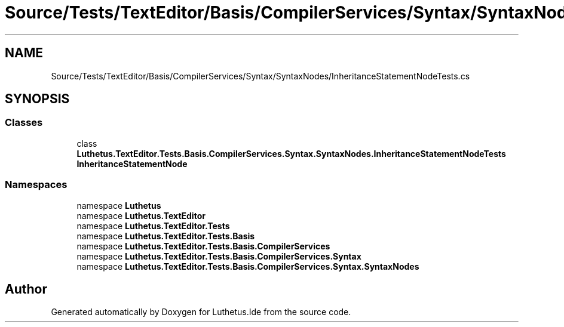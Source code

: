 .TH "Source/Tests/TextEditor/Basis/CompilerServices/Syntax/SyntaxNodes/InheritanceStatementNodeTests.cs" 3 "Version 1.0.0" "Luthetus.Ide" \" -*- nroff -*-
.ad l
.nh
.SH NAME
Source/Tests/TextEditor/Basis/CompilerServices/Syntax/SyntaxNodes/InheritanceStatementNodeTests.cs
.SH SYNOPSIS
.br
.PP
.SS "Classes"

.in +1c
.ti -1c
.RI "class \fBLuthetus\&.TextEditor\&.Tests\&.Basis\&.CompilerServices\&.Syntax\&.SyntaxNodes\&.InheritanceStatementNodeTests\fP"
.br
.RI "\fBInheritanceStatementNode\fP "
.in -1c
.SS "Namespaces"

.in +1c
.ti -1c
.RI "namespace \fBLuthetus\fP"
.br
.ti -1c
.RI "namespace \fBLuthetus\&.TextEditor\fP"
.br
.ti -1c
.RI "namespace \fBLuthetus\&.TextEditor\&.Tests\fP"
.br
.ti -1c
.RI "namespace \fBLuthetus\&.TextEditor\&.Tests\&.Basis\fP"
.br
.ti -1c
.RI "namespace \fBLuthetus\&.TextEditor\&.Tests\&.Basis\&.CompilerServices\fP"
.br
.ti -1c
.RI "namespace \fBLuthetus\&.TextEditor\&.Tests\&.Basis\&.CompilerServices\&.Syntax\fP"
.br
.ti -1c
.RI "namespace \fBLuthetus\&.TextEditor\&.Tests\&.Basis\&.CompilerServices\&.Syntax\&.SyntaxNodes\fP"
.br
.in -1c
.SH "Author"
.PP 
Generated automatically by Doxygen for Luthetus\&.Ide from the source code\&.
